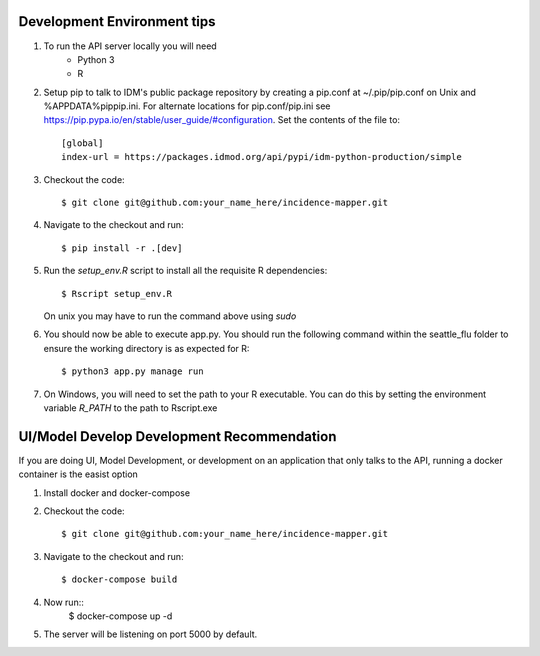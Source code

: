 Development Environment tips
============================

1. To run the API server locally you will need
    * Python 3
    * R
2. Setup pip to talk to IDM's public package repository by creating a pip.conf at ~/.pip/pip.conf on Unix and %APPDATA%\pip\pip.ini. For alternate locations for pip.conf/pip.ini see https://pip.pypa.io/en/stable/user_guide/#configuration. Set the contents of the file to::

    [global]
    index-url = https://packages.idmod.org/api/pypi/idm-python-production/simple

3. Checkout the code::

    $ git clone git@github.com:your_name_here/incidence-mapper.git
4. Navigate to the checkout and run::

    $ pip install -r .[dev]
5. Run the `setup_env.R` script to install all the requisite R dependencies::

    $ Rscript setup_env.R

   On unix you may have to run the command above using *sudo*

6. You should now be able to execute app.py. You should run the following command within the seattle_flu folder to ensure the working directory is as expected for R::

    $ python3 app.py manage run

7. On Windows, you will need to set the path to your R executable. You can do this by setting the environment variable *R_PATH* to the path to Rscript.exe

UI/Model Develop Development Recommendation
=============================

If you are doing UI, Model Development, or development on an application that only talks to the API, running a docker container is the easist option

1. Install docker and docker-compose
2. Checkout the code::

    $ git clone git@github.com:your_name_here/incidence-mapper.git

3. Navigate to the checkout and run::

    $ docker-compose build
4. Now run::
    $ docker-compose up -d
5. The server will be listening on port 5000 by default.

